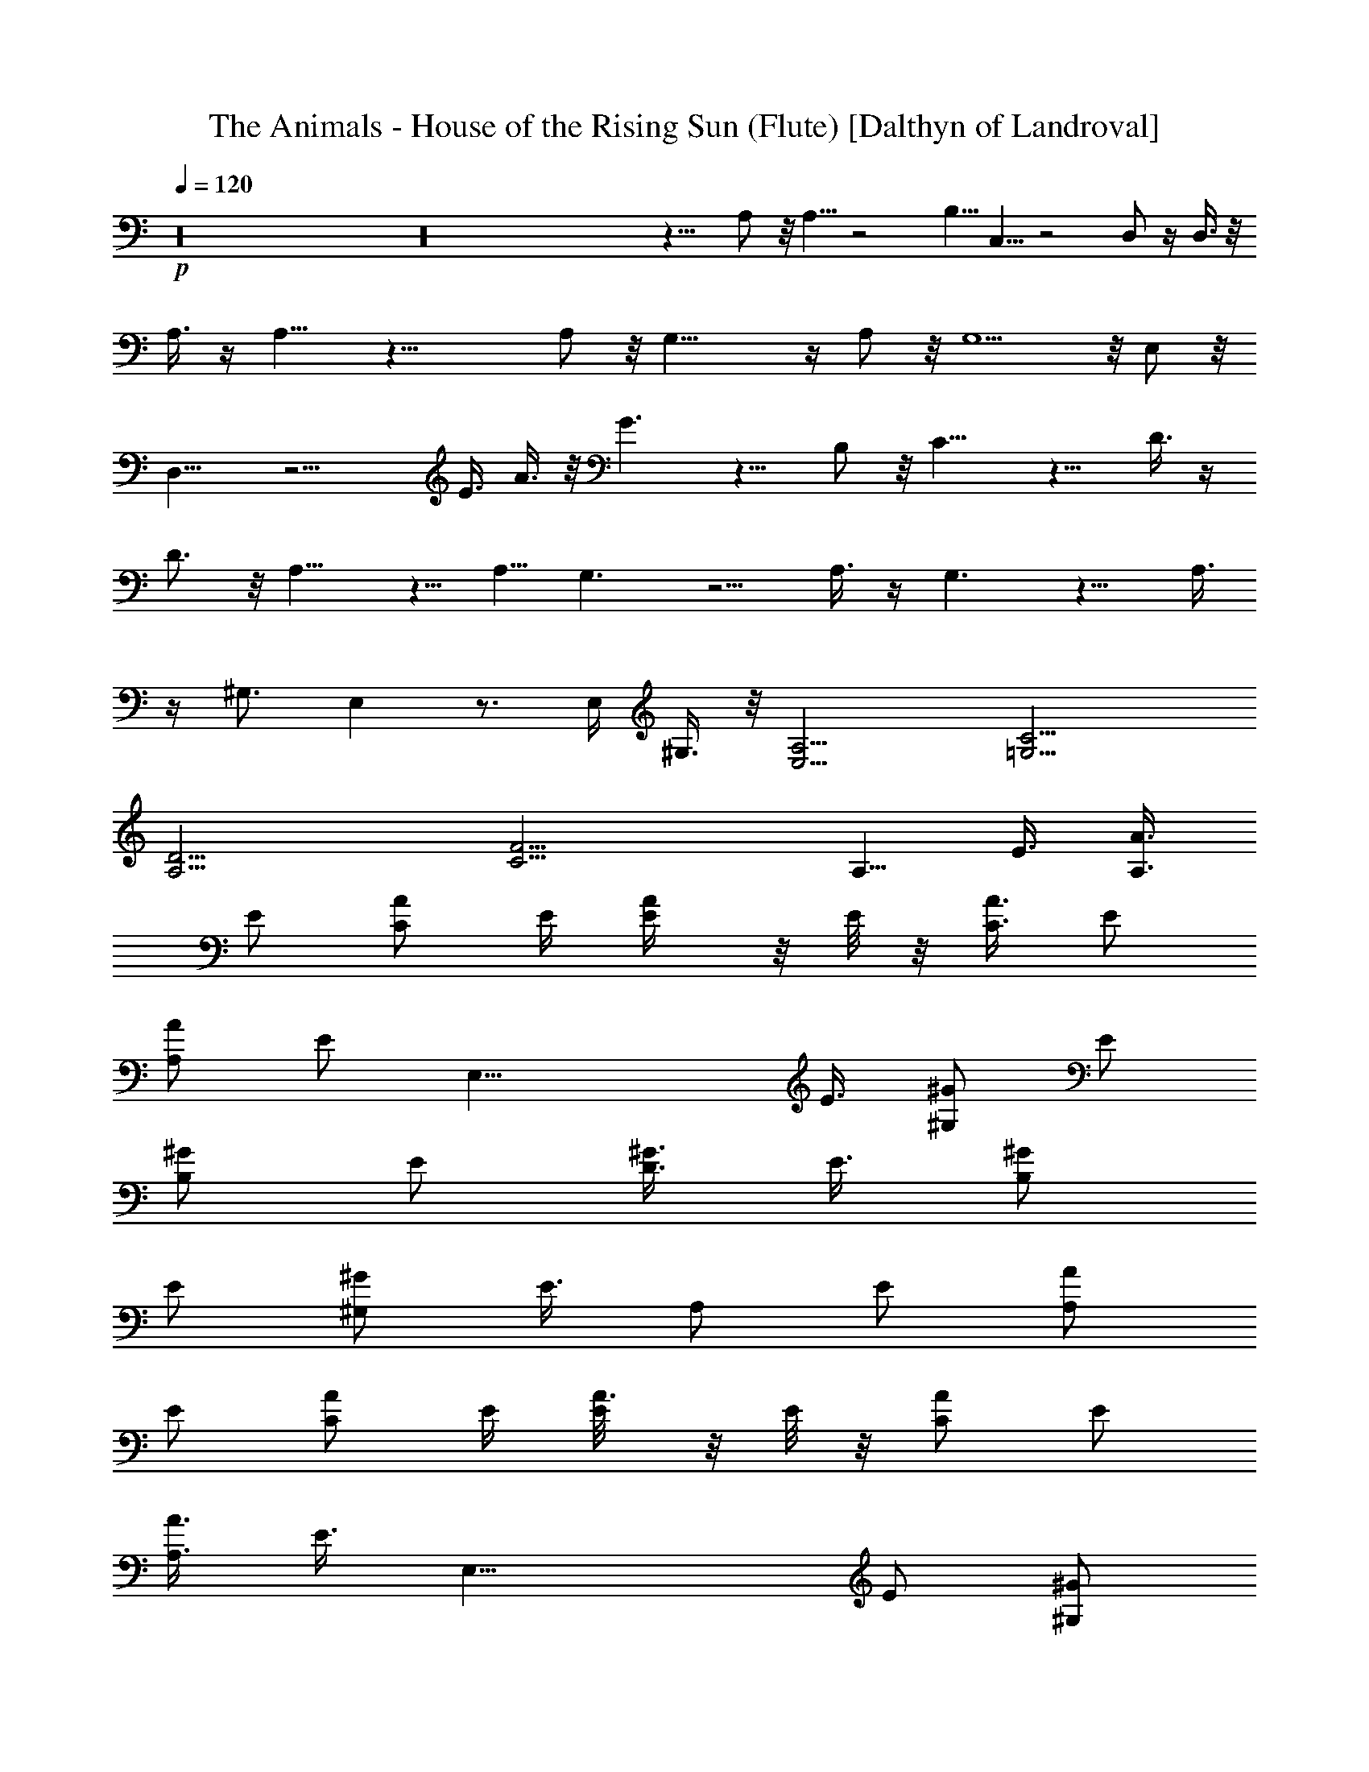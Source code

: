 X:1
T:The Animals - House of the Rising Sun (Flute) [Dalthyn of Landroval]
L:1/4
Q:120
K:C
+p+
z16 z16 z15/8 A,/2 z/8 A,5/8 z2 B,5/8 C,5/8 z2 D,/2 z/4 D,3/8 z/8
A,3/8 z/4 A,9/8 z29/8 A,/2 z/8 G,19/8 z/4 A,/2 z/8 G,5/2 z/8 E,/2 z/8
D,15/8 z15/4 E3/8 A3/8 z/8 G3/2 z9/8 B,/2 z/8 C13/8 z9/8 D3/8 z/4
D3/4 z/8 A,9/8 z5/8 [A,5/8z/2] G,3/2 z5/4 A,3/8 z/4 G,3/2 z9/8 A,3/8
z/4 ^G,3/4 E, z3/4 E,/4 ^G,3/8 z/8 [A,13/4E,13/4] [C13/4=G,13/4]
[D13/4A,13/4] [F13/4C13/4] [A,5/8z3/8] [E3/8z/4] [A3/8A,3/8z/4]
[E/2z/4] [A/2C/2z/4] E/4 [A/2E/4] z/8 E/8 z/8 [A3/8C3/8z/4] [E/2z/4]
[A/2A,/2z/4] [E/2z3/8] [E,25/8z/4] [E3/8z/4] [^G/2^G,/2z/4] [E/2z/4]
[^G/2B,/2z/4] [E/2z3/8] [^G3/8D3/8z/4] [E3/8z/4] [^G/2B,/2z/4]
[E/2z/4] [^G/2^G,/2z3/8] [E3/8z/4] [A,/2z/4] [E/2z/4] [A/2A,/2z/4]
[E/2z/4] [A/2C/2z3/8] E/4 [A3/8E/8] z/8 E/8 z/8 [A/2C/2z/4] [E/2z3/8]
[A3/8A,3/8z/4] [E3/8z/4] [E,23/8z/4] [E/2z/4] [^G/2^G,/2z/4]
[E/2z3/8] [^G3/8B,3/8z/4] [E3/8z/4] [^G/2D/2z/4] [E/2z/4]
[^G/2B,/2z3/8] [E3/8z/4] [^G3/8^G,3/8A5/8z/4] E/4
[C13/2A,13/4E,13/2z/8] =G5/2 z/8 [A3/4z/2] [=G,13/4C,13/4z/8] G19/8
z/4 D3/8 z/8 [D/8A,7/8D,27/8] [D13/4z3/4] [A,13/4z5/2]
[F13/4^D13/4C13/4F,13/4z11/4] A/2 [E6C25/4A,13/4G19/8] z/4 A5/8
[G,13/4C,13/4G21/8] z/8 E/2 [E,43/8z/8] [=D3/2z/2] [B,/2^G,/2]
[C/2A,3/8] z/8 [D/2A,/8] B,/4 z/8 [B,9/8z/8] D [A,/4D5/8B,3/8] z3/8
[D11/4B,9/8z] A,3/8 ^G,/4 E,/4 z/4 [A5/8E,/4] z3/8
[E51/8C47/8A,3G19/8] z/4 [A3/4z5/8] [=G,13/4G19/8] z/4 C5/8
[D13/4A,5/8^F,13/4D,13/4] A,21/8 [F3C3A,11/4=F,3] A,/2
[E53/8C13/4A,11/4z/8] G,9/4 z3/8 A,/2 [^G,/8E,3/4] [^G,11/4z5/8]
[E,21/8z17/8] ^G,/2 A,/4 [A,/4E,/2] [A,11/8z/4] [E,/2z/4] [C/2z3/8]
[E,/2z/4] [E/2z/4] [E,/2z/4] [C/2z/4] [E,/2z/4] A,/2 z3/8 [=G,/4E,/2]
G,/4 [E,/2z3/8] [C/2z/4] [E,/2z/4] [E/2z/4] [E,/2z/4] [C/2z/4]
[E,/2z3/8] G,/8 z3/8 [D,13/4z/4] A,/4 [^F,/2z3/8] A,/8 z/8 A,/4 A,/4
[D/2z/4] A,/4 A,3/8 A,/8 z/8 [^F,/2z/4] A,/4 [=F,3z/4] A,/4 z/8 A,/4
A,/4 [C/2z/4] A,/4 [F/2z/4] A,/4 z/8 [C/2z/4] A,/4 [A,/2z/4] F,/4
[A,5/8z3/8] [E3/8z/4] [A3/8A,3/8z/4] [E/2z/4] [A/2C/2z/4] E/4
[A/2E/4] z/8 E/8 z/8 [A3/8C3/8z/4] [E/2z/4] [A/2A,/2z/4] [E/2z3/8]
[E,25/8z/4] [E3/8z/4] [^G/2^G,/2z/4] [E/2z/4] [^G/2B,/2z/4] [E/2z3/8]
[^G3/8D3/8z/4] [E3/8z/4] [^G/2B,/2z/4] [E/2z/4] [^G/2^G,/2z3/8]
[E3/8z/4] [A,/2z/4] [E/2z/4] [A/2A,/2z/4] [E/2z/4] [A/2C/2z3/8] E/4
[A3/8E/8] z/8 E/8 z/8 [A/2C/2z/4] [E/2z3/8] [A3/8A,3/8z/4] [E3/8z/4]
[E,3z/4] [E/2z/4] [D9/8^G,/2] z/8 A,/2 [D13/8B,13/8z9/8] [A5/8z/2]
[C13/2A,13/4E,13/2z/8] =G5/2 z/8 [A3/4z/2] [=G,13/4C,13/4z/8] G19/8
z/4 D3/8 z/8 [D/8A,7/8D,27/8] [D13/4z3/4] [A,13/4z5/2]
[F13/4^D13/4C13/4F,13/4z11/4] A/2 [E6C25/4A,13/4G19/8] z/4 A5/8
[G,13/4C,13/4G21/8] z/8 E/2 [E,43/8z/8] [=D3/2z/2] [B,/2^G,/2]
[C/2A,3/8] z/8 [A,/8D/2] B,/4 z/8 [B,9/8z/8] D [A,/4D5/8B,3/8] z3/8
[D11/4B,9/8z] A,3/8 ^G,/4 E,/4 z/4 [A5/8E,/4] z3/8
[E25/4C47/8A,3G19/8] z/4 [A3/4z5/8] [=G,13/4G19/8] z/4 C5/8
[D13/4A,5/8^F,13/4D,13/4] A,21/8 [F3C3A,11/4=F,3] A,/2
[E53/8C13/4A,11/4z/8] G,9/4 z3/8 A,/2 [^G,/8E,3/4] [^G,11/4z5/8]
[E,19/8z17/8] ^G,/2 A,/4 [A,/4E,/2] [A,11/8z/4] [E,/2z/4] [C/2z3/8]
[E,/2z/4] [E/2z/4] [E,/2z/4] [C/2z/4] [E,/2z/4] A,/2 z3/8 [=G,/4E,/2]
G,/4 [E,/2z3/8] [C/2z/4] [E,/2z/4] [E/2z/4] [E,/2z/4] [C/2z/4]
[E,/2z3/8] G,/8 z3/8 [D,13/4z/4] A,/4 [^F,/2z3/8] A,/8 z/8 A,/4 A,/4
[D/2z/4] A,/4 A,3/8 A,/8 z/8 [^F,/2z/4] A,/4 [=F,3z/4] A,/4 z/8 A,/4
A,/4 [C/2z/4] A,/4 [F/2z/4] A,/4 z/8 [C/2z/4] A,/4 [A,/2z/4] F,/4
[A,5/8z/4] [E/2z3/8] [A3/8A,3/8z/4] [E3/8z/4] [A3/8C3/8z/4] E/4
[A3/8E/8] z/8 E/8 z/8 [A/2C/2z/4] [E/2z/4] [A/2A,/2z/4] [E/2z/4]
[E,23/8z3/8] [E3/8z/4] [D^G,3/8] z/8 A,/2 [D3/2B,3/2] A,5/8
[A3/8A,3/8] z/8 [A/2C/2] [A3/2E5/4] z/4 D/8 [^G,3E3/8] z/8 [E5/4D/8]
z9/8 E/4 [A3/8z/4] [E3/8z/4] [B3/8z/4] E3/8 c5/2 [d/4z/8] e3/8
[d/4z/8] e2 [d/8e3/8] z3/8 [d/8e/2] z/2 d/8 c/4 A13/8 A5/8 G/2 A2 g/8
a3/8 [g/4z/8] a3/8 z/8 [g/8a2] z2 a3/8 z/8 a3/8 z/8 a/8 g15/8 e5/8
d/4 z/4 ^d/8 e/8 g/4 ^d/8 e/8 g/4 ^d/8 e/8 g/4 ^d/8 e/8 g3/8 ^d/8 e/8
g/4 ^d/8 e/8 g/4 ^d/8 e/8 g/4 ^d/8 e/8 g/4 ^d/8 e/8 g/4 z/8 =d/4 c/8
A25/8 z/8 [d/8e3/8] z3/8 [d/4e3/8] z/4 d/8 e2 [d/8e/2] z3/8 d/8 e3/8
d/4 [c/4z/8] A7/4 A/8 [B/4z/8] [A/4z/8] G5/8 A15/8 z/4 E/4 D/4 C/2
A,13/8 A,/8 z/8 A,/8 C3/8 A,/4 D/4 A,/8 z/8 [^D/8E/2] z3/8 B,/2 E/2
[B,3/8z/4] [^A,3/8z/4] =A,3/8 [=G,3/8z/4] E,3/8 z3/8 [A,/4E,/2] A,/4
[E,/2z3/8] [C3/8z/4] [E,3/8z/4] [E/2z/4] [E,/2z/4] [C/2z/4] [E,/2z/4]
A,/2 z/4 [G,/4E,/2] G,/4 [E,/2z3/8] [C3/8z/4] [E,3/8z/4] [E/2z/4]
[E,/2z/4] [C/2z/4] [E,/2z/4] G,/4 z/4 [D,25/8z/4] A,/4 [^F,/2z3/8]
A,/8 z/8 A,/4 A,/8 z/8 [=D/2z/4] A,/4 A,/4 A,/4 [^F,/2z/4] A,/4
[=F,23/8z/4] A,/4 A,3/8 A,/8 z/8 [C3/8z/4] A,/8 z/8 [F/2z/4] A,/4
[C/2z/4] A,/4 [A,/2z/4] F,/4 [A,5/8z/4] [E/2z3/8] [A3/8A,3/8z/4]
[E3/8z/4] [A3/8C3/8z/4] E/4 [A3/8E/8] z/8 E/8 z/8 [A/2C/2z/4]
[E/2z/4] [A/2A,/2z/4] [E/2z/4] [E,23/8z/4] [E/2z3/8] [D^G,3/8] z/8
A,/2 [D3/2B,3/2] [E6z23/4] =G,5/8 [A,/2C11/2E,13/2] A,11/4
[G,13/4C,13/4z9/4] C/2 C/2 [D13/4A,3/4D,13/4C5/8] z/8 A,5/2
[F13/4^D13/4C13/4F,13/4z9/4] A/4 z/4 A/2 [E6C51/8A,13/4z/8] G19/8 z/4
[A3/4z/2] [G,27/8C,27/8z/8] G19/8 z/4 E5/8 [=D3/2E,43/8z/2]
[B,/2^G,/2] [C5/8A,/2] z/8 [D/4A,/8B,3/8] z3/8 [B,D] [A,/4z/8]
[D/2B,/4] z/4 [D11/4B,9/8] A,/4 ^G,/4 E,/8 z/2 E,/4 z/4
[E51/8C47/8A,3G5/2] z/4 [A5/8z/2] [=G,13/4z/8] G2 z/2 C5/8
[D27/8A,3/8^F,27/8D,27/8] [A,3z19/8] C/4 z/8 C/4 [F3C3A,21/8=F,3]
A,3/8 A,/8 z/8 [E13/2C13/4A,11/4] A,/4 [A,3/8z/4] [^G,/8E,5/8]
[^G,25/8z/2] [E,19/8z17/8] A,/2 z/8 A,/8 [A,/4E,/2] [A,11/8z3/8]
[E,/2z/4] [C/2z/4] [E,/2z/4] [E/2z/4] [E,/2z3/8] [C/2z/4] [E,/2z/4]
A,/2 z/4 [=G,3/8E,/2] G,/4 [E,/2z/4] [C/2z/4] [E,/2z/4] [E/2z3/8]
[E,/2z/4] [C/2z/4] [E,/2z/4] G,/4 z/4 [D,13/4z3/8] A,/8 z/8
[^F,/2z/4] A,/4 A,/4 A,/4 z/8 [D/2z/4] A,/4 A,/4 A,/4 [^F,/2z/4] A,/4
z/8 [=F,23/8z/4] A,/4 A,/4 A,/4 [C/2z3/8] A,/8 z/8 [F/2z/4] A,/4
[C/2z/4] A,/4 [A,/2z3/8] F,/8 z/8 [A,/2z/4] [E3/8z/4] [A3/8A,3/8z/4]
[E/2z/4] [A/2C/2z/4] E/4 [A/2E/4] E/4 [A/2C/2z3/8] [E3/8z/4]
[A3/8A,3/8z/4] [E3/8z/4] [E,11/4z/4] [E3/8z/4] [D^G,/2] A,/2
[D13/8B,13/8] [A,3z/2] C/2 D3/8 z/8 [^F/8D/8] [G3/8E3/8] [G3/8E3/8]
z/8 [G/2E/2] [^F/8D/8] [G3/8E3/8] z/8 [G3/8E3/8] z/8 [G3/8E3/8] z/8
[D3/8z/4] [C3/8z/4] A,3/8 z/8 [A,3/8z/8] [A5/8z/2]
[C25/4A,25/8E,25/4z/8] G19/8 z/8 [A5/8z/2] [=G,25/8C,25/8z/8] G17/8
z3/8 D3/8 z/8 [D/8A,3/4D,25/8] [D3z5/8] [A,25/8z19/8]
[=F25/8^D25/8C25/8F,25/8z21/8] A/2 [E23/4C6A,25/8G9/4] z3/8 A/2
[G,25/8C,25/8z/8] G19/8 z/8 E/2 [E,25/4z/8] [=D15/8z3/8] [B/2^G/2]
z/8 [c/2A3/8] z/8 [d/4A/8B3/8] z3/8 [Bd] [A/4d/2B3/8] z/4 [d21/8B9/8]
A/4 ^G/4 E/4 z/4 [A/2E/4] z/4 [E49/8C23/4A,3z/8] =G9/4 z/4 [A5/8z/2]
[G,25/8z/8] G17/8 z3/8 C/2 [D/8A,5/8^F,25/8D,25/8] [D3z/2] A,5/2
[F3C/8A,21/8=F,3] [C23/8z5/2] A,/2 [A,5/8z/8] [G,17/8z/4] [E3/8z/4]
[A3/8A,3/8z/4] [E3/8z/4] [A3/8C3/8z/4] E/4 [A3/8E/8] z/8 E/8 z/8
[A/2C/2z/4] [E/2z/4] [A,5/8A/2z/4] [E/2z3/8] [E,/2^G,/2z/4] [E3/8z/4]
[^G3/8^G,3/8E,5/2z/4] [E3/8z/4] [^G3/8B,3/8z/4] [E3/8z/4]
[^G/2D/2z/4] [E/2z/4] [^G/2B,/2z/4] [E/2z/4] [^G/2^G,/8] [^G,/2z/8]
[E/2z3/8] A,/4 [A,/4E,3/8] [A,5/4z/4] [E,/2z/4] [C/2z/4] [E,/2z/4]
[E/2z/4] [E,/2z/4] [C/2z/4] [E,/2z/4] A,/2 z3/8 [=G,/4E,/2] G,/4
[E,/2z/4] [C/2z/4] [E,/2z/4] [E/2z/4] [E,/2z/4] [C/2z/4] [E,/2z/4]
G,/4 z3/8 [D,3z/4] A,/8 z/8 [^F,/2z/4] A,/4 A,/4 A,/4 [D/2z/4] A,/4
A,/4 A,/4 z/8 [^F,3/8z/4] A,/8 z/8 [=F,11/4z/4] A,/4 A,/4 A,/4
[C/2z/4] A,/4 z/8 [F3/8z/8] A,/4 [C/2z/4] A,/4 z/8 A,3/8 z/8
[e49/4A12z/2] C/2 D/4 z/4 [=G3/4E3/4] z3/8 [G3/8E3/8] z5/8 [G3/8E3/8]
z/8 [G/8E/8] z/8 [G5/8E5/8] z/8 [G/2E/2] z3/8 [G3/8E3/8] z/8 [G/8E/8]
z/8 [G/2E/2] z/4 [G3/8E3/8] z/8 [G/8E/8] z/4 [G3/8E3/8] z3/8
[G3/8E3/8] G/8 [G/4E/8] z/8 [G15/8E7/8] z/8 [D3/8z/4] C3/8 A,/4 z/4
[A,/4A3/4] z/4 [C25/4A,25/8E,25/4z/8] G9/4 z/4 [A5/8z/2]
[G,25/8C,25/8z/8] G17/8 z3/8 D3/8 z/8 [D/8A,5/8D,25/8] [D3z/2]
[A,33/8z5/2] [F25/8^D25/8C25/8F,25/8z21/8] A/2 [E23/4C6A,25/8G5/2]
z/8 [A3/4z/2] [G,25/8C,25/8z/8] G5/2 [E5/8z/2] [E,25/4z/8]
[=D25/8z3/8] [B/2^G/2] z/8 [c/2A3/8] z/8 [d/4A/8B/4] z3/8 [Bd]
[A/4d/2B3/8] z/4 [d21/8B9/8] A/4 ^G/4 E/4 z/8 E/8 [A/2E/4] z/4
[E25/4C23/4A,23/8z/8] =G9/4 z/4 [A5/8z/2] [G,25/8z/8] G17/8 z3/8 C/2
[D25/8A,3/4^F,25/8D,25/8z/8] C5/8 A,15/8 A,/2 [G,15/8F3C3A,11/4=F,3]
z7/8 A,3/8 [A,/2z/8] [G,9/4z/4] [E3/8z/4] [A3/8A,3/8z/4] [E/2z/4]
[A/2C/2z/4] E/4 [A/2E/4] E/4 [A/2C/2z/4] [E/2z/4] [A,/2A/2z/4]
[E/2z/4] [E,3/4z/4] [^G,3/8z/8] [E3/8z/4] [^G3/8^G,3/8z/8]
[E,19/8z/8] [E/2z/4] [^G/2B,/2z/4] [E/2z/4] [^G/2D/2z/4] [E/2z/4]
[^G/2B,/2z/4] [E/2z/4] [^G/2^G,/2z/8] [A,/2z/8] [E/2z3/8] [C3A,/8]
[A,3z3/8] [e37/8z21/8] [E25/8C25/8z2] [d/4z/8] e3/8 [d/4e5/8] z3/8
[^F25/8D25/8d/4] [c3/8z/8] A13/8 z/8 A/2 [=G5/8z/2] [=F25/8^D25/8A2]
[B/4z/8] [c5/8z/2] d/2 [^d/8C25/8A,25/8] [e3/8z/4] a9/4 ^d/8 e/4 z/8
[^d/8B,25/8^G,25/8e5/8] z/2 =d7/8 d/4 [c3/8z/4] [A3/4z5/8] G/2
[A25/8E13/4C13/4] z/8 [F13/4=D13/4z/2] ^d/8 e3/8 ^d/8 [e5/8z/2] =d/4
c/4 A/2 z/8 A/2 [A13/4E27/8C27/8] z/8 [F13/4D13/4z/2] [d/4z/8] e3/8
[d/4z/8] e3/8 z/8 [e3/4z/2] a/2 z/8 g/2 [a29/8E27/8C27/8]
[F27/8D27/8z5/8] ^D/8 [E/2z3/8] A/2 z/8 ^D/8 E/8 A/4 [^D/4z/8] E/4
A/4 ^D/8 E/8 A/4 [=D/4C19/8z/8] E/2 [D/4z/8] E3/8 z/8 D/8 E3/8 E3/8
[D3/8z/4] C5/8 A,5/8 [F29/8D/4E/2] z/4 [D/4z/8] E/2 [E/4z/8] D/2
[C3/4z5/8] [A,3/4z5/8] C/2 z/8 [D/4C19/8z/8] E/2 [D/4z/8] E3/8 z/8
[D/4z/8] E3/8 z/8 D5/8 C5/8 A,5/8 [F35/8D/4E5/8] z3/8 [D/4z/8] E/2
z/8 D/8 E3/8 z/8 D11/8 C z/8 [A,13/4z7/8] [C43/4z3/4] [E10z7/8]
[G73/8z3/4] B67/8 